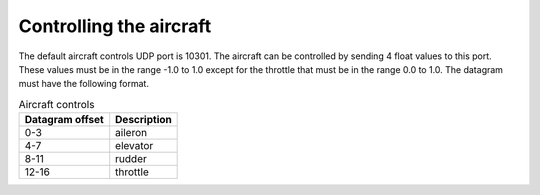 Controlling the aircraft
========================

The default aircraft controls UDP port is 10301. The aircraft can be controlled
by sending 4 float values to this port. These values must be in the range -1.0
to 1.0 except for the throttle that must be in the range 0.0 to 1.0. The datagram
must have the following format.

.. table:: Aircraft controls

  ===============  ===========
  Datagram offset  Description
  ===============  ===========
  0-3              aileron
  4-7              elevator
  8-11             rudder
  12-16            throttle
  ===============  ===========